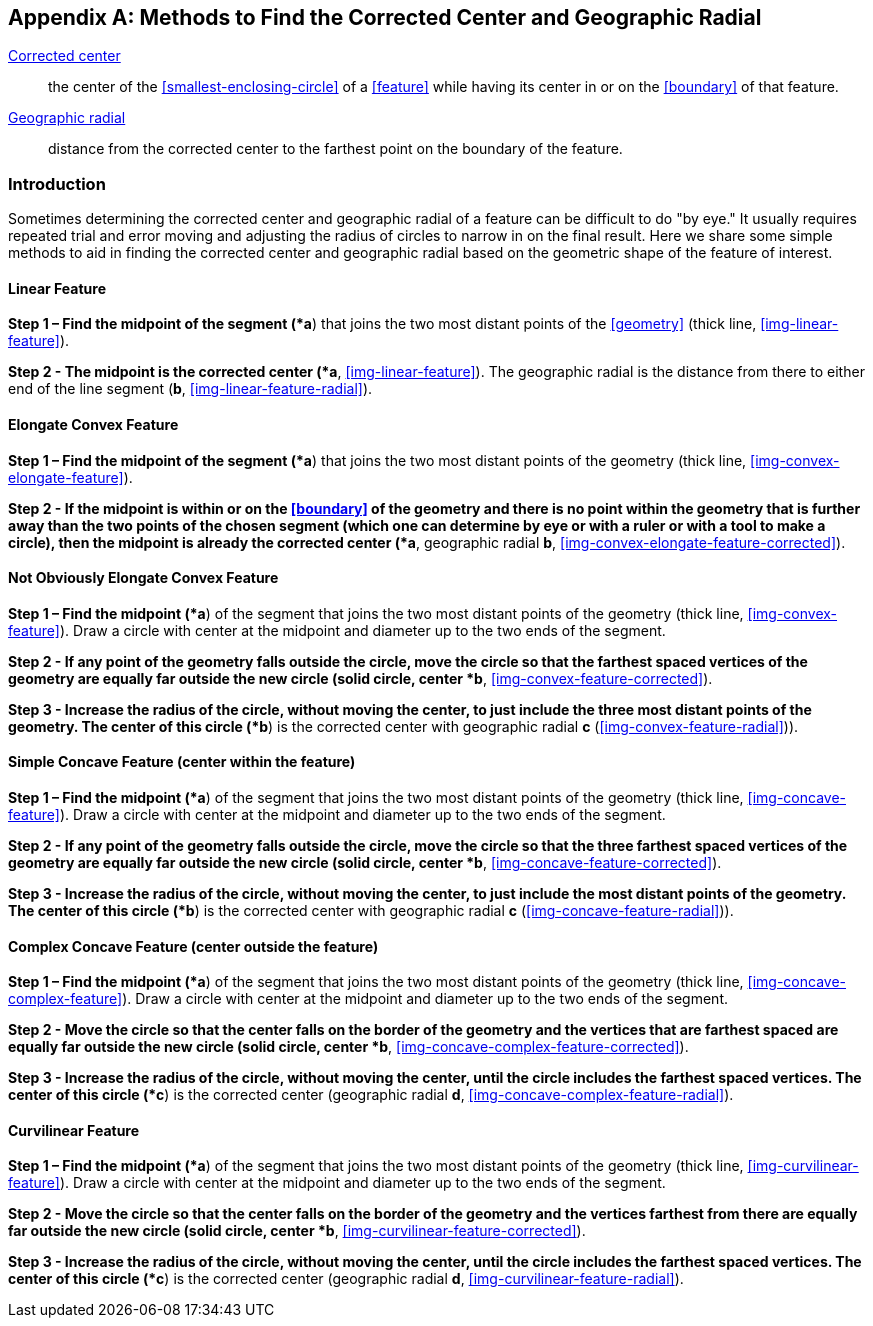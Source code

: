 ifdef::backend-pdf[]
[discrete]
=== Georeferencing Quick Reference Guide
endif::backend-pdf[]

[#methods-for-center-and-radial]
== Appendix A: Methods to Find the Corrected Center and Geographic Radial

<<corrected-center,Corrected center>>:: the center of the <<smallest-enclosing-circle>> of a <<feature>> while having its center in or on the <<boundary>> of that feature.

<<geographic-radial,Geographic radial>>:: distance from the corrected center to the farthest point on the boundary of the feature.

=== Introduction

Sometimes determining the corrected center and geographic radial of a feature can be difficult to do "by eye." It usually requires repeated trial and error moving and adjusting the radius of circles to narrow in on the final result. Here we share some simple methods to aid in finding the corrected center and geographic radial based on the geometric shape of the feature of interest.

==== Linear Feature

*Step 1 – Find the midpoint of the segment (*a*) that joins the two most distant points of the <<geometry>> (thick line, <<img-linear-feature>>).

*Step 2 - The midpoint is the corrected center (*a*, <<img-linear-feature>>). The geographic radial is the distance from there to either end of the line segment (*b*, <<img-linear-feature-radial>>).

==== Elongate Convex Feature

*Step 1 – Find the midpoint of the segment (*a*) that joins the two most distant points of the geometry (thick line, <<img-convex-elongate-feature>>).

*Step 2 - If the midpoint is within or on the <<boundary>> of the geometry and there is no point within the geometry that is further away than the two points of the chosen segment (which one can determine by eye or with a ruler or with a tool to make a circle), then the midpoint is already the corrected center (*a*, geographic radial *b*, <<img-convex-elongate-feature-corrected>>).

==== Not Obviously Elongate Convex Feature

*Step 1 – Find the midpoint (*a*) of the segment that joins the two most distant points of the geometry (thick line, <<img-convex-feature>>). Draw a circle with center at the midpoint and diameter up to the two ends of the segment.

*Step 2 - If any point of the geometry falls outside the circle, move the circle so that the farthest spaced vertices of the geometry are equally far outside the new circle (solid circle, center *b*, <<img-convex-feature-corrected>>).

*Step 3 - Increase the radius of the circle, without moving the center, to just include the three most distant points of the geometry. The center of this circle (*b*) is the corrected center with geographic radial *c* (<<img-convex-feature-radial>>)).

==== Simple Concave Feature (center within the feature)

*Step 1 – Find the midpoint (*a*) of the segment that joins the two most distant points of the geometry (thick line, <<img-concave-feature>>). Draw a circle with center at the midpoint and diameter up to the two ends of the segment.

*Step 2 - If any point of the geometry falls outside the circle, move the circle so that the three farthest spaced vertices of the geometry are equally far outside the new circle (solid circle, center *b*, <<img-concave-feature-corrected>>).

*Step 3 - Increase the radius of the circle, without moving the center, to just include the most distant points of the geometry. The center of this circle (*b*) is the corrected center with geographic radial *c* (<<img-concave-feature-radial>>)).

==== Complex Concave Feature (center outside the feature)

*Step 1 – Find the midpoint (*a*) of the segment that joins the two most distant points of the geometry (thick line, <<img-concave-complex-feature>>). Draw a circle with center at the midpoint and diameter up to the two ends of the segment.

*Step 2 - Move the circle so that the center falls on the border of the geometry and the vertices that are farthest spaced are equally far outside the new circle (solid circle, center *b*, <<img-concave-complex-feature-corrected>>).

*Step 3 - Increase the radius of the circle, without moving the center, until the circle includes the farthest spaced vertices. The center of this circle (*c*) is the corrected center (geographic radial *d*, <<img-concave-complex-feature-radial>>).

==== Curvilinear Feature

*Step 1 – Find the midpoint (*a*) of the segment that joins the two most distant points of the geometry (thick line, <<img-curvilinear-feature>>). Draw a circle with center at the midpoint and diameter up to the two ends of the segment.

*Step 2 - Move the circle so that the center falls on the border of the geometry and the vertices farthest from there are equally far outside the new circle (solid circle, center *b*, <<img-curvilinear-feature-corrected>>).

*Step 3 - Increase the radius of the circle, without moving the center, until the circle includes the farthest spaced vertices. The center of this circle (*c*) is the corrected center (geographic radial *d*, <<img-curvilinear-feature-radial>>).
